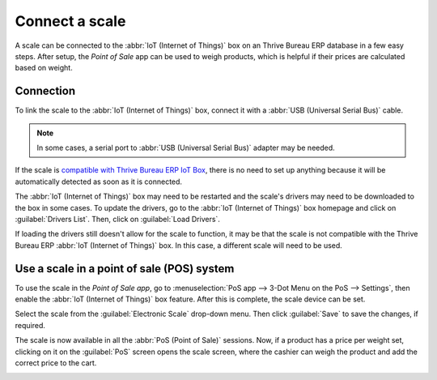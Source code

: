 ===============
Connect a scale
===============

A scale can be connected to the :abbr:`IoT (Internet of Things)` box on an Thrive Bureau ERP database in a few
easy steps. After setup, the *Point of Sale* app can be used to weigh products, which is helpful if
their prices are calculated based on weight.

Connection
==========

To link the scale to the :abbr:`IoT (Internet of Things)` box, connect it with a :abbr:`USB
(Universal Serial Bus)` cable.

.. note::
   In some cases, a serial port to :abbr:`USB (Universal Serial Bus)` adapter may be needed.

If the scale is `compatible with Thrive Bureau ERP IoT Box <https://www.Thrive Bureau ERP.com/page/iot-hardware>`_, there is
no need to set up anything because it will be automatically detected as soon as it is connected.

.. image:: scale/iot-choice.png
   :align: center
   :alt: IOT box auto detection.

The :abbr:`IoT (Internet of Things)` box may need to be restarted and the scale's drivers may need
to be downloaded to the box in some cases. To update the drivers, go to the :abbr:`IoT (Internet of
Things)` box homepage and click on :guilabel:`Drivers List`. Then, click on :guilabel:`Load
Drivers`.

.. image:: scale/driver-list.png
   :align: center
   :alt: View of the IoT box settings and driver list.

If loading the drivers still doesn't allow for the scale to function, it may be that the scale is
not compatible with the Thrive Bureau ERP :abbr:`IoT (Internet of Things)` box. In this case, a different scale
will need to be used.

Use a scale in a point of sale (POS) system
===========================================

To use the scale in the *Point of Sale app*, go to :menuselection:`PoS app --> 3-Dot Menu on the PoS
--> Settings`, then enable the :abbr:`IoT (Internet of Things)` box feature. After this is complete,
the scale device can be set.

Select the scale from the :guilabel:`Electronic Scale` drop-down menu. Then click :guilabel:`Save`
to save the changes, if required.

.. image:: scale/electronic-scale-feature.png
   :align: center
   :alt: List of the external tools that can be used with PoS and the IoT box.

The scale is now available in all the :abbr:`PoS (Point of Sale)` sessions. Now, if a product has a
price per weight set, clicking on it on the :guilabel:`PoS` screen opens the scale screen, where the
cashier can weigh the product and add the correct price to the cart.

.. image:: scale/scale-view.png
   :align: center
   :alt: Electronic Scale dashboard view when no items are being weighed.
